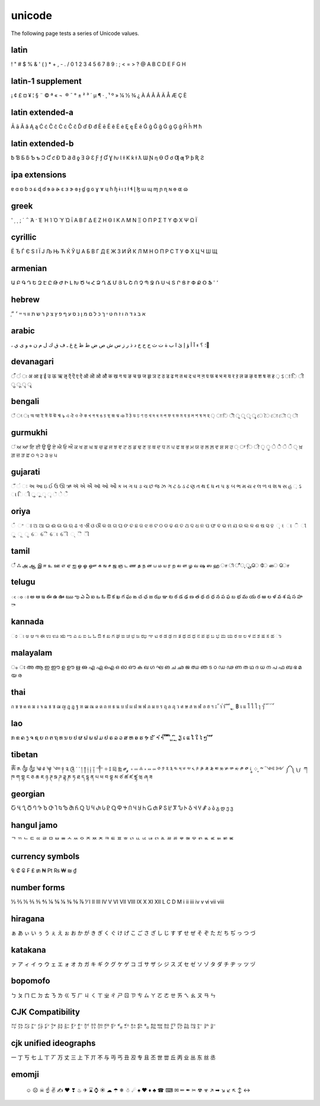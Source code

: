 unicode
=======

The following page tests a series of Unicode values.

latin
------------------

! " # $ % & ' ( ) * + , - . / 0 1 2 3 4 5 6 7 8 9 : ; < = > ? @ A B C D E F G H

latin-1 supplement
------------------

¡ ¢ £ ¤ ¥ ¦ § ¨ © ª « ¬ ­ ® ¯ ° ± ² ³ ´ µ ¶ · ¸ ¹ º » ¼ ½ ¾ ¿ À Á Â Ã Ä Å Æ Ç È

latin extended-a
----------------

Ā ā Ă ă Ą ą Ć ć Ĉ ĉ Ċ ċ Č č Ď ď Đ đ Ē ē Ĕ ĕ Ė ė Ę ę Ě ě Ĝ ĝ Ğ ğ Ġ ġ Ģ ģ Ĥ ĥ Ħ ħ

latin extended-b
----------------

ƀ Ɓ Ƃ ƃ Ƅ ƅ Ɔ Ƈ ƈ Ɖ Ɗ Ƌ ƌ ƍ Ǝ Ə Ɛ Ƒ ƒ Ɠ Ɣ ƕ Ɩ Ɨ Ƙ ƙ ƚ ƛ Ɯ Ɲ ƞ Ɵ Ơ ơ Ƣ ƣ Ƥ ƥ Ʀ Ƨ

ipa extensions
--------------

ɐ ɑ ɒ ɓ ɔ ɕ ɖ ɗ ɘ ə ɚ ɛ ɜ ɝ ɞ ɟ ɠ ɡ ɢ ɣ ɤ ɥ ɦ ɧ ɨ ɩ ɪ ɫ ɬ ɭ ɮ ɯ ɰ ɱ ɲ ɳ ɴ ɵ ɶ ɷ

greek
-----

ʹ ͵ ͺ ; ΄ ΅ Ά · Έ Ή Ί Ό Ύ Ώ ΐ Α Β Γ Δ Ε Ζ Η Θ Ι Κ Λ Μ Ν Ξ Ο Π Ρ Σ Τ Υ Φ Χ Ψ Ω Ϊ

cyrillic
--------

Ё Ђ Ѓ Є Ѕ І Ї Ј Љ Њ Ћ Ќ Ў Џ А Б В Г Д Е Ж З И Й К Л М Н О П Р С Т У Ф Х Ц Ч Ш Щ

armenian
--------

Ա Բ Գ Դ Ե Զ Է Ը Թ Ժ Ի Լ Խ Ծ Կ Հ Ձ Ղ Ճ Մ Յ Ն Շ Ո Չ Պ Ջ Ռ Ս Վ Տ Ր Ց Ւ Փ Ք Օ Ֆ ՙ ՚

hebrew
------

֑א ב ג ד ה ו ז ח ט י ך כ ל ם מ ן נ ס ע ף פ ץ צ ק ר ש ת װ ױ ײ ׳ ״

arabic
------

، ؛ ؟ ء آ أ ؤ إ ئ ا ب ة ت ث ج ح خ د ذ ر ز س ش ص ض ط ظ ع غ ـ ف ق ك ل م ن ه و ى ي ً

devanagari
----------

ँ ं ः अ आ इ ई उ ऊ ऋ ऌ ऍ ऎ ए ऐ ऑ ऒ ओ औ क ख ग घ ङ च छ ज झ ञ ट ठ ड ढ ण त थ द ध न ऩ प फ ब भ म य र ऱ ल ळ ऴ व श ष स ह ़ ऽ ा ि ी ु ू ृ ॄ

bengali
-------

ঁ ং ঃ অ আ ই ঈ উ ঊ ঋ ঌ এ ঐ ও ঔ ক খ গ ঘ ঙ চ ছ জ ঝ ঞ ট ঠ ড ঢ ণ ত থ দ ধ ন প ফ ব ভ ম য র ল শ ষ স হ ় া ি ী ু ূ ৃ ৄ ে ৈ ো ৌ ্ ৗ

gurmukhi
--------

ਂ ਅ ਆ ਇ ਈ ਉ ਊ ਏ ਐ ਓ ਔ ਕ ਖ ਗ ਘ ਙ ਚ ਛ ਜ ਝ ਞ ਟ ਠ ਡ ਢ ਣ ਤ ਥ ਦ ਧ ਨ ਪ ਫ ਬ ਭ ਮ ਯ ਰ ਲ ਲ਼ ਵ ਸ਼ ਸ ਹ ਼ ਾ ਿ ੀ ੁ ੂ ੇ ੈ ੋ ੌ ੍ ਖ਼ ਗ਼ ਜ਼ ੜ ਫ਼ ੦ ੧ ੨ ੩ ੪ ੫

gujarati
--------

ઁ ં ઃ અ આ ઇ ઈ ઉ ઊ ઋ ઍ એ ઐ ઑ ઓ ઔ ક ખ ગ ઘ ઙ ચ છ જ ઝ ઞ ટ ઠ ડ ઢ ણ ત થ દ ધ ન પ ફ બ ભ મ ય ર લ ળ વ શ ષ સ હ ઼ ઽ ા િ ી ુ ૂ ૃ ૄ ૅ ે ૈ

oriya
-----

ଁ ଂ ଃ ଅ ଆ ଇ ଈ ଉ ଊ ଋ ଌ ଏ ଐ ଓ ଔ କ ଖ ଗ ଘ ଙ ଚ ଛ ଜ ଝ ଞ ଟ ଠ ଡ ଢ ଣ ତ ଥ ଦ ଧ ନ ପ ଫ ବ ଭ ମ ଯ ର ଲ ଳ ଶ ଷ ସ ହ ଼ ଽ ା ି ୀ ୁ ୂ ୃ େ ୈ ୋ ୌ ୍ ୖ ୗ

tamil
-----

ஂ ஃ அ ஆ இ ஈ உ ஊ எ ஏ ஐ ஒ ஓ ஔ க ங ச ஜ ஞ ட ண த ந ன ப ம ய ர ற ல ள ழ வ ஷ ஸ ஹ ா ி ீ ு ூ ெ ே ை ொ

telugu
------

ఁ ం ః అ ఆ ఇ ఈ ఉ ఊ ఋ ఌ ఎ ఏ ఐ ఒ ఓ ఔ క ఖ గ ఘ ఙ చ ఛ జ ఝ ఞ ట ఠ డ ఢ ణ త థ ద ధ న ప ఫ బ భ మ య ర ఱ ల ళ వ శ ష స హ ా

kannada
-------

ಂ ಃ ಅ ಆ ಇ ಈ ಉ ಊ ಋ ಌ ಎ ಏ ಐ ಒ ಓ ಔ ಕ ಖ ಗ ಘ ಙ ಚ ಛ ಜ ಝ ಞ ಟ ಠ ಡ ಢ ಣ ತ ಥ ದ ಧ ನ ಪ ಫ ಬ ಭ ಮ ಯ ರ ಱ ಲ ಳ ವ ಶ ಷ ಸ ಹ ಾ

malayalam
---------

ം ഃ അ ആ ഇ ഈ ഉ ഊ ഋ ഌ എ ഏ ഐ ഒ ഓ ഔ ക ഖ ഗ ഘ ങ ച ഛ ജ ഝ ഞ ട ഠ ഡ ഢ ണ ത ഥ ദ ധ ന പ ഫ ബ ഭ മ യ ര

thai
----

ก ข ฃ ค ฅ ฆ ง จ ฉ ช ซ ฌ ญ ฎ ฏ ฐ ฑ ฒ ณ ด ต ถ ท ธ น บ ป ผ ฝ พ ฟ ภ ม ย ร ฤ ล ฦ ว ศ ษ ส ห ฬ อ ฮ ฯ ะ ั า ำ ิ ี ึ ื ุ ู ฺ ฿ เ แ โ ใ ไ ๅ ๆ ็ ่ ้ ๊ ๋ ์ ํ ๎

lao
---

ກ ຂ ຄ ງ ຈ ຊ ຍ ດ ຕ ຖ ທ ນ ບ ປ ຜ ຝ ພ ຟ ມ ຢ ຣ ລ ວ ສ ຫ ອ ຮ ຯ ະ ັ າ ຳ ິ ີ ຶ ື ຸ ູ ົ ຼ ຽ ເ ແ ໂ ໃ ໄ ໆ ່ ້ ໊ ໋

tibetan
-------

ༀ ༁ ༂ ༃ ༄ ༅ ༆ ༇ ༈ ༉ ༊ ་ ༌ ། ༎ ༏ ༐ ༑ ༒ ༓ ༔ ༕ ༖ ༗ ༘ ༙ ༚ ༛ ༜ ༝ ༞ ༟ ༠ ༡ ༢ ༣ ༤ ༥ ༦ ༧ ༨ ༩ ༪ ༫ ༬ ༭ ༮ ༯ ༰ ༱ ༲ ༳ ༴ ༵ ༶ ༷ ༸ ༹ ༺ ༻ ༼ ༽ ༾ ༿ ཀ ཁ ག གྷ ང ཅ ཆ ཇ ཉ ཊ ཋ ཌ ཌྷ ཎ ཏ ཐ ད དྷ ན པ ཕ བ བྷ མ ཙ ཚ ཛ ཛྷ ཝ ཞ ཟ

georgian
--------

Ⴀ Ⴁ Ⴂ Ⴃ Ⴄ Ⴅ Ⴆ Ⴇ Ⴈ Ⴉ Ⴊ Ⴋ Ⴌ Ⴍ Ⴎ Ⴏ Ⴐ Ⴑ Ⴒ Ⴓ Ⴔ Ⴕ Ⴖ Ⴗ Ⴘ Ⴙ Ⴚ Ⴛ Ⴜ Ⴝ Ⴞ Ⴟ Ⴠ Ⴡ Ⴢ Ⴣ Ⴤ Ⴥ ა ბ გ დ ე ვ

hangul jamo
-----------

ᄀ ᄁ ᄂ ᄃ ᄄ ᄅ ᄆ ᄇ ᄈ ᄉ ᄊ ᄋ ᄌ ᄍ ᄎ ᄏ ᄐ ᄑ ᄒ ᄓ ᄔ ᄕ ᄖ ᄗ ᄘ ᄙ ᄚ ᄛ ᄜ ᄝ ᄞ ᄟ ᄠ ᄡ ᄢ ᄣ

currency symbols
----------------

₠ ₡ ₢ ₣ ₤ ₥ ₦ ₧ ₨ ₩ ₪ ₫

number forms
------------

⅓ ⅔ ⅕ ⅖ ⅗ ⅘ ⅙ ⅚ ⅛ ⅜ ⅝ ⅞ ⅟ Ⅰ Ⅱ Ⅲ Ⅳ Ⅴ Ⅵ Ⅶ Ⅷ Ⅸ Ⅹ Ⅺ Ⅻ Ⅼ Ⅽ Ⅾ Ⅿ ⅰ ⅱ ⅲ ⅳ ⅴ ⅵ ⅶ ⅷ

hiragana
--------

ぁ あ ぃ い ぅ う ぇ え ぉ お か が き ぎ く ぐ け げ こ ご さ ざ し じ す ず せ ぜ そ ぞ た だ ち ぢ っ つ づ

katakana
--------

ァ ア ィ イ ゥ ウ ェ エ ォ オ カ ガ キ ギ ク グ ケ ゲ コ ゴ サ ザ シ ジ ス ズ セ ゼ ソ ゾ タ ダ チ ヂ ッ ツ ヅ

bopomofo
--------

ㄅ ㄆ ㄇ ㄈ ㄉ ㄊ ㄋ ㄌ ㄍ ㄎ ㄏ ㄐ ㄑ ㄒ ㄓ ㄔ ㄕ ㄖ ㄗ ㄘ ㄙ ㄚ ㄛ ㄜ ㄝ ㄞ ㄟ ㄠ ㄡ ㄢ ㄣ

CJK Compatibility
-----------------

㌀ ㌁ ㌂ ㌃ ㌄ ㌅ ㌆ ㌇ ㌈ ㌉ ㌊ ㌋ ㌌ ㌍ ㌎ ㌏ ㌐ ㌑ ㌒ ㌓ ㌔ ㌕ ㌖ ㌗ ㌘ ㌙ ㌚ ㌛ ㌜ ㌝ ㌞

cjk unified ideographs
----------------------

一 丁 丂 七 丄 丅 丆 万 丈 三 上 下 丌 不 与 丏 丐 丑 丒 专 且 丕 世 丗 丘 丙 业 丛 东 丝 丞

emomji
------

    ☺ ☹ ☠ ☝ ✌ ✍ ❤ ❣ ♨ ✈ ⌛ ⌚ ☀ ☁ ☂ ❄ ☃ ☄ ♠ ♥ ♦ ♣ ☎ ⌨ ✉ ✏ ✒ ✂ ☢ ☣ ↗ ➡ ↘ ↙ ↖ ↕ ↔
